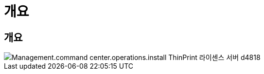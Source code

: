 = 개요




== 개요

image::Management.command_center.operations.install_thinprint_license_server-d4818.png[Management.command center.operations.install ThinPrint 라이센스 서버 d4818]
